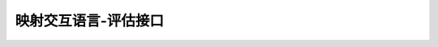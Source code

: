 ========================================================================
映射交互语言-评估接口
========================================================================
